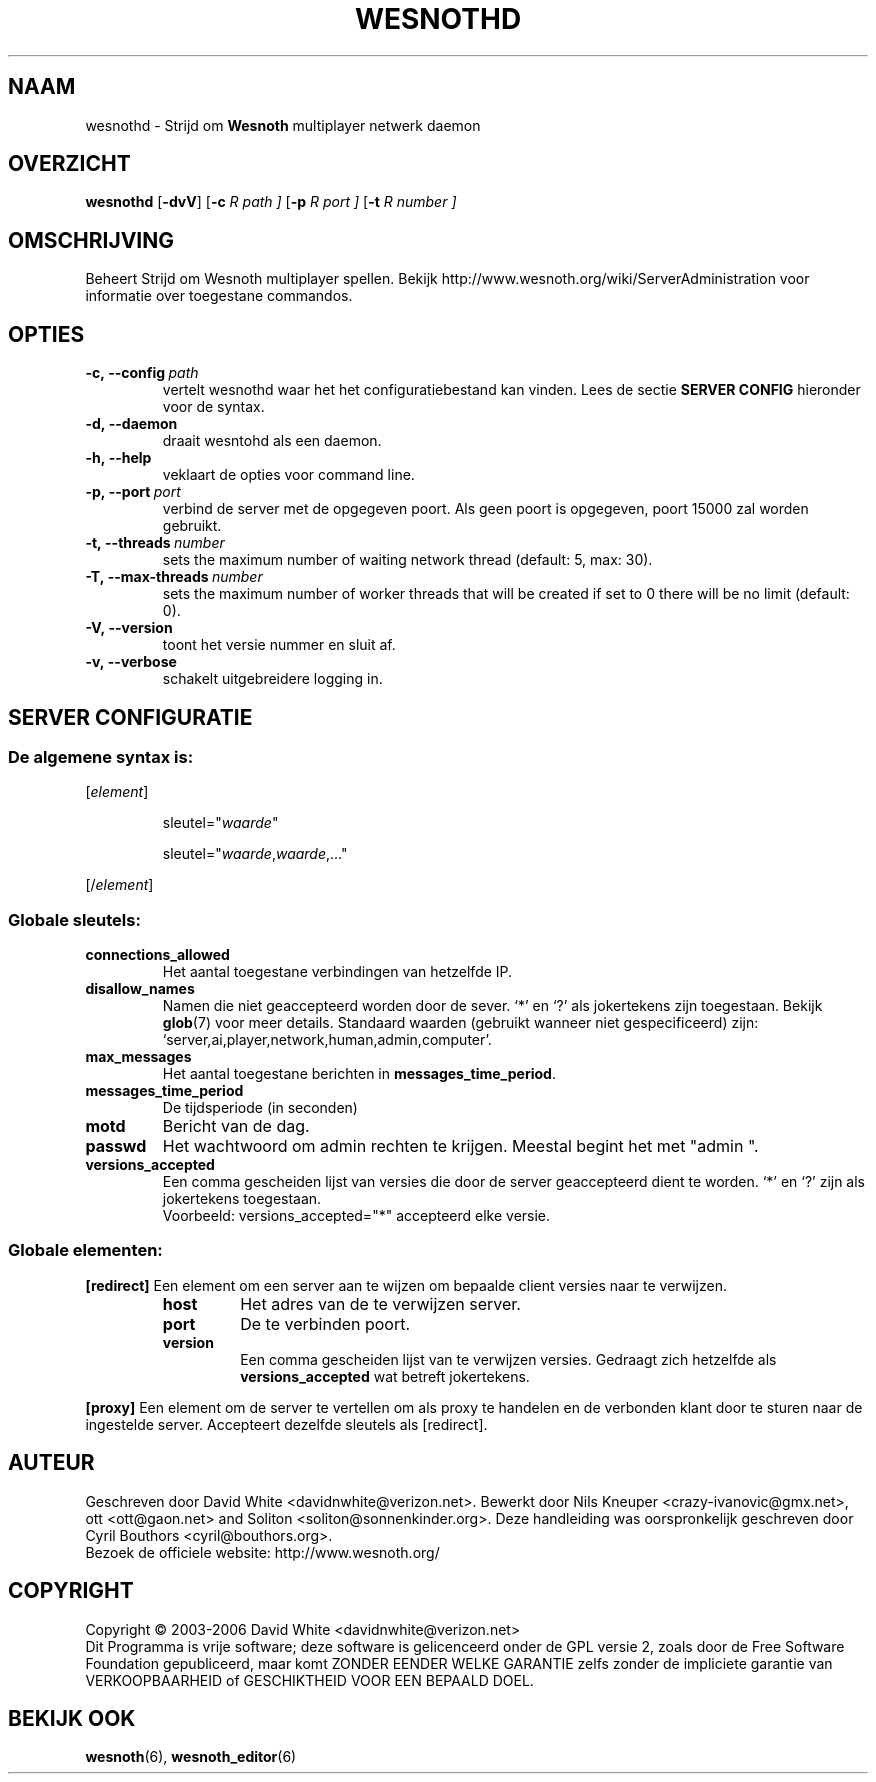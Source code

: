 .\" This program is free software; you can redistribute it and/or modify
.\" it under the terms of the GNU General Public License as published by
.\" the Free Software Foundation; either version 2 of the License, or
.\" (at your option) any later version.
.\" This program is distributed in the hope that it will be useful,
.\" but WITHOUT ANY WARRANTY; without even the implied warranty of
.\" MERCHANTABILITY or FITNESS FOR A PARTICULAR PURPOSE.  See the
.\" GNU General Public License for more details.
.\" You should have received a copy of the GNU General Public License
.\" along with this program; if not, write to the Free Software
.\" Foundation, Inc., 51 Franklin Street, Fifth Floor, Boston, MA  02110-1301  USA
.\" .
.\" .
.\"*******************************************************************
.\"
.\" This file was generated with po4a. Translate the source file.
.\"
.\"*******************************************************************
.TH WESNOTHD 6 2006 wesnothd "Strijd om Wesnoth multiplayer netwerk daemon"
.SH NAAM
.
wesnothd \- Strijd om \fBWesnoth\fP multiplayer netwerk daemon
.
.SH OVERZICHT
.
\fBwesnothd\fP [\|\fB\-dvV\fP\|] [\|\fB\-c\fP \fIR path \|]\fP [\|\fB\-p\fP \fIR port \|]\fP
[\|\fB\-t\fP \fIR number \|]\fP
.
.SH OMSCHRIJVING
.
Beheert Strijd om Wesnoth multiplayer spellen. Bekijk
http://www.wesnoth.org/wiki/ServerAdministration voor informatie over
toegestane commandos.
.
.SH OPTIES
.
.TP  
\fB\-c,\ \-\-config\fP\fI\ path\fP
vertelt wesnothd waar het het configuratiebestand kan vinden. Lees de sectie
\fBSERVER CONFIG\fP hieronder voor de syntax.
.TP  
\fB\-d,\ \-\-daemon\fP
draait wesntohd als een daemon.
.TP  
\fB\-h,\ \-\-help\fP
veklaart de opties voor command line.
.TP  
\fB\-p,\ \-\-port\fP\fI\ port\fP
verbind de server met de opgegeven poort. Als geen poort is opgegeven, poort
15000 zal worden gebruikt.
.TP  
\fB\-t,\ \-\-threads\fP\fI\ number\fP
sets the maximum number of waiting network thread (default: 5, max: 30).
.TP 
\fB\-T,\ \-\-max\-threads\fP\fI\ number\fP
sets the maximum number of worker threads that will be created if set to 0
there will be no limit (default: 0).
.TP  
\fB\-V,\ \-\-version\fP
toont het versie nummer en sluit af.
.TP  
\fB\-v,\ \-\-verbose\fP
schakelt uitgebreidere logging in.
.
.SH "SERVER CONFIGURATIE"
.
.SS "De algemene syntax is:"
.
.P
[\fIelement\fP]
.IP
sleutel="\fIwaarde\fP"
.IP
sleutel="\fIwaarde\fP,\fIwaarde\fP,..."
.P
[/\fIelement\fP]
.
.SS "Globale sleutels:"
.
.TP  
\fBconnections_allowed\fP
Het aantal toegestane verbindingen van hetzelfde IP.
.TP  
\fBdisallow_names\fP
Namen die niet geaccepteerd worden door de sever. `*' en `?' als jokertekens
zijn toegestaan. Bekijk \fBglob\fP(7) voor meer details. Standaard waarden
(gebruikt wanneer niet gespecificeerd) zijn:
`server,ai,player,network,human,admin,computer'.
.TP  
\fBmax_messages\fP
Het aantal toegestane berichten in \fBmessages_time_period\fP.
.TP  
\fBmessages_time_period\fP
De tijdsperiode (in seconden)
.TP  
\fBmotd\fP
Bericht van de dag.
.TP  
\fBpasswd\fP
Het wachtwoord om admin rechten te krijgen. Meestal begint het met "admin ".
.TP  
\fBversions_accepted\fP
Een comma gescheiden lijst van versies die door de server geaccepteerd dient
te worden. `*' en `?' zijn als jokertekens toegestaan.
.br
Voorbeeld: versions_accepted="*" accepteerd elke versie.
.
.SS "Globale elementen:"
.
.P
\fB[redirect]\fP Een element om een server aan te wijzen om bepaalde client
versies naar te verwijzen.
.RS
.TP  
\fBhost\fP
Het adres van de te verwijzen server.
.TP  
\fBport\fP
De te verbinden poort.
.TP  
\fBversion\fP
Een comma gescheiden lijst van te verwijzen versies. Gedraagt zich hetzelfde
als \fBversions_accepted\fP wat betreft jokertekens.
.RE
.P
\fB[proxy]\fP Een element om de server te vertellen om als proxy te handelen en
de verbonden klant door te sturen naar de ingestelde server. Accepteert
dezelfde sleutels als [redirect].
.
.SH AUTEUR
.
Geschreven door David White <davidnwhite@verizon.net>.  Bewerkt door
Nils Kneuper <crazy\-ivanovic@gmx.net>, ott <ott@gaon.net>
and Soliton <soliton@sonnenkinder.org>.  Deze handleiding was
oorspronkelijk geschreven door Cyril Bouthors <cyril@bouthors.org>.
.br
Bezoek de officiele website: http://www.wesnoth.org/
.
.SH COPYRIGHT
.
Copyright \(co 2003\-2006 David White <davidnwhite@verizon.net>
.br
Dit Programma is vrije software; deze software is gelicenceerd onder de GPL
versie 2, zoals door de Free Software Foundation gepubliceerd, maar komt
ZONDER EENDER WELKE GARANTIE zelfs zonder de impliciete garantie van
VERKOOPBAARHEID of GESCHIKTHEID VOOR EEN BEPAALD DOEL.
.
.SH "BEKIJK OOK"
.
\fBwesnoth\fP(6), \fBwesnoth_editor\fP(6)
